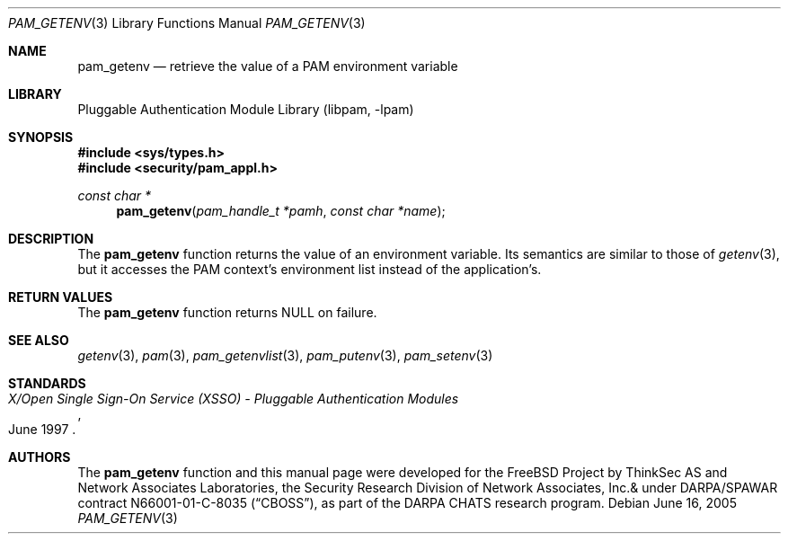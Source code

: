 .\"	$NetBSD: pam_getenv.3,v 1.5 2006/02/05 02:37:45 christos Exp $
.\"
.\"-
.\" Copyright (c) 2001-2003 Networks Associates Technology, Inc.
.\" All rights reserved.
.\"
.\" This software was developed for the FreeBSD Project by ThinkSec AS and
.\" Network Associates Laboratories, the Security Research Division of
.\" Network Associates, Inc. under DARPA/SPAWAR contract N66001-01-C-8035
.\" ("CBOSS"), as part of the DARPA CHATS research program.
.\"
.\" Redistribution and use in source and binary forms, with or without
.\" modification, are permitted provided that the following conditions
.\" are met:
.\" 1. Redistributions of source code must retain the above copyright
.\"    notice, this list of conditions and the following disclaimer.
.\" 2. Redistributions in binary form must reproduce the above copyright
.\"    notice, this list of conditions and the following disclaimer in the
.\"    documentation and/or other materials provided with the distribution.
.\" 3. The name of the author may not be used to endorse or promote
.\"    products derived from this software without specific prior written
.\"    permission.
.\"
.\" THIS SOFTWARE IS PROVIDED BY THE AUTHOR AND CONTRIBUTORS ``AS IS'' AND
.\" ANY EXPRESS OR IMPLIED WARRANTIES, INCLUDING, BUT NOT LIMITED TO, THE
.\" IMPLIED WARRANTIES OF MERCHANTABILITY AND FITNESS FOR A PARTICULAR PURPOSE
.\" ARE DISCLAIMED.  IN NO EVENT SHALL THE AUTHOR OR CONTRIBUTORS BE LIABLE
.\" FOR ANY DIRECT, INDIRECT, INCIDENTAL, SPECIAL, EXEMPLARY, OR CONSEQUENTIAL
.\" DAMAGES (INCLUDING, BUT NOT LIMITED TO, PROCUREMENT OF SUBSTITUTE GOODS
.\" OR SERVICES; LOSS OF USE, DATA, OR PROFITS; OR BUSINESS INTERRUPTION)
.\" HOWEVER CAUSED AND ON ANY THEORY OF LIABILITY, WHETHER IN CONTRACT, STRICT
.\" LIABILITY, OR TORT (INCLUDING NEGLIGENCE OR OTHERWISE) ARISING IN ANY WAY
.\" OUT OF THE USE OF THIS SOFTWARE, EVEN IF ADVISED OF THE POSSIBILITY OF
.\" SUCH DAMAGE.
.\"
.\" $P4$
.\"
.Dd June 16, 2005
.Dt PAM_GETENV 3
.Os
.Sh NAME
.Nm pam_getenv
.Nd retrieve the value of a PAM environment variable
.Sh LIBRARY
.Lb libpam
.Sh SYNOPSIS
.In sys/types.h
.In security/pam_appl.h
.Ft "const char *"
.Fn pam_getenv "pam_handle_t *pamh" "const char *name"
.Sh DESCRIPTION
The
.Nm
function returns the value of an environment variable.
Its semantics are similar to those of
.Xr getenv 3 ,
but it accesses the PAM
context's environment list instead of the application's.
.Sh RETURN VALUES
The
.Nm
function returns
.Dv NULL
on failure.
.Sh SEE ALSO
.Xr getenv 3 ,
.Xr pam 3 ,
.Xr pam_getenvlist 3 ,
.Xr pam_putenv 3 ,
.Xr pam_setenv 3
.Sh STANDARDS
.Rs
.%T "X/Open Single Sign-On Service (XSSO) - Pluggable Authentication Modules"
.%D "June 1997"
.Re
.Sh AUTHORS
The
.Nm
function and this manual page were developed for the
.Fx
Project by ThinkSec AS and Network Associates Laboratories, the
Security Research Division of Network Associates, Inc.& under
DARPA/SPAWAR contract N66001-01-C-8035
.Pq Dq CBOSS ,
as part of the DARPA CHATS research program.
